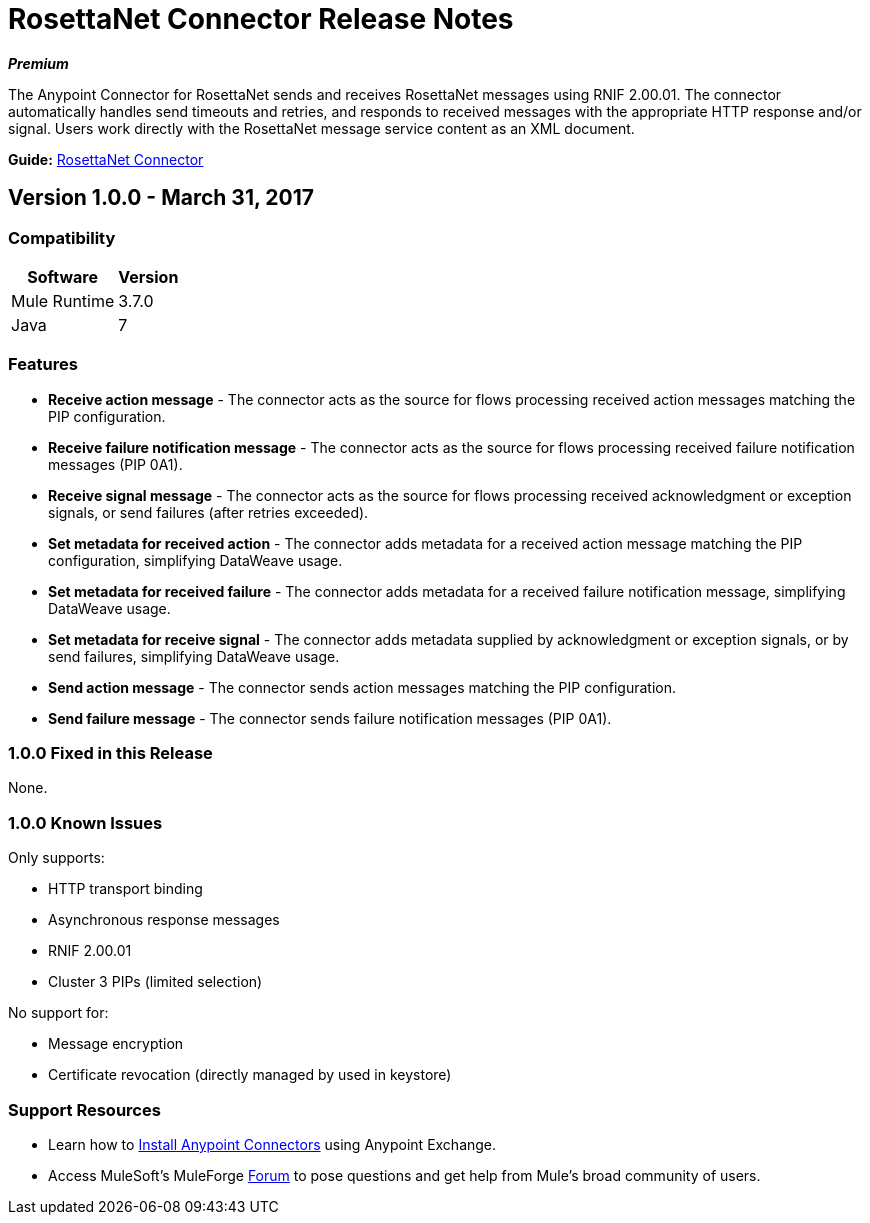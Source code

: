 = RosettaNet Connector Release Notes
:keywords: release notes, RosettaNet, b2b, connector

*_Premium_*

The Anypoint Connector for RosettaNet sends and receives RosettaNet messages 
using RNIF 2.00.01. The connector automatically handles send timeouts and retries, 
and responds to received messages with the appropriate HTTP response and/or
signal. Users work directly with the RosettaNet message service content as an XML document.

*Guide:* link:/mule-user-guide/v/3.8/rosettanet-connector[RosettaNet Connector]

== Version 1.0.0 - March 31, 2017

=== Compatibility

[%header%autowidth.spread]
|===
|Software |Version
|Mule Runtime |3.7.0
|Java | 7
|===

=== Features

* *Receive action message* - The connector acts as the source for flows processing received action messages matching the PIP configuration.
* *Receive failure notification message* - The connector acts as the source for flows processing received failure notification messages (PIP 0A1).
* *Receive signal message* - The connector acts as the source for flows processing received acknowledgment or exception signals, or send failures (after retries exceeded).
* *Set metadata for received action* - The connector adds metadata for a received action message matching the PIP configuration, simplifying DataWeave usage.
* *Set metadata for received failure* - The connector adds metadata for a received failure notification message, simplifying DataWeave usage.
* *Set metadata for receive signal* - The connector adds metadata supplied by acknowledgment or exception signals, or by send failures, simplifying DataWeave usage.
* *Send action message* - The connector sends action messages matching the PIP configuration.
* *Send failure message* - The connector sends failure notification messages (PIP 0A1).


=== 1.0.0 Fixed in this Release

None.

=== 1.0.0 Known Issues

Only supports:

* HTTP transport binding
* Asynchronous response messages
* RNIF 2.00.01
* Cluster 3 PIPs (limited selection)

No support for:

* Message encryption
* Certificate revocation (directly managed by used in keystore)

=== Support Resources

* Learn how to link:/mule-user-guide/v/3.8/installing-connectors[Install Anypoint Connectors] using Anypoint Exchange.
* Access MuleSoft’s MuleForge link:https://forums.mulesoft.com/[Forum] to pose questions and get help from Mule’s broad community of users.
